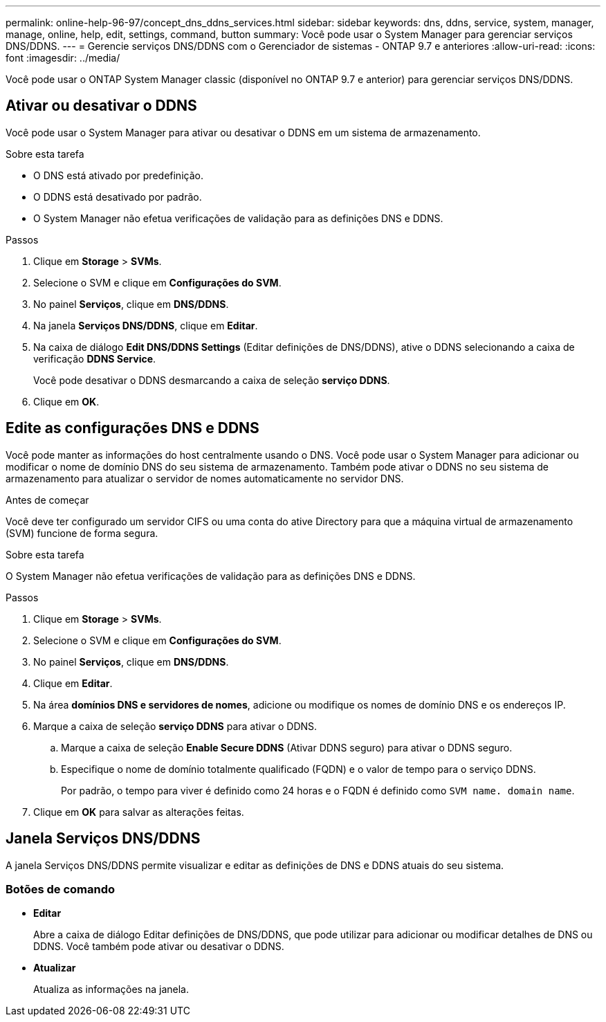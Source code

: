 ---
permalink: online-help-96-97/concept_dns_ddns_services.html 
sidebar: sidebar 
keywords: dns, ddns, service, system, manager, manage, online, help, edit, settings, command, button 
summary: Você pode usar o System Manager para gerenciar serviços DNS/DDNS. 
---
= Gerencie serviços DNS/DDNS com o Gerenciador de sistemas - ONTAP 9.7 e anteriores
:allow-uri-read: 
:icons: font
:imagesdir: ../media/


[role="lead"]
Você pode usar o ONTAP System Manager classic (disponível no ONTAP 9.7 e anterior) para gerenciar serviços DNS/DDNS.



== Ativar ou desativar o DDNS

Você pode usar o System Manager para ativar ou desativar o DDNS em um sistema de armazenamento.

.Sobre esta tarefa
* O DNS está ativado por predefinição.
* O DDNS está desativado por padrão.
* O System Manager não efetua verificações de validação para as definições DNS e DDNS.


.Passos
. Clique em *Storage* > *SVMs*.
. Selecione o SVM e clique em *Configurações do SVM*.
. No painel *Serviços*, clique em *DNS/DDNS*.
. Na janela *Serviços DNS/DDNS*, clique em *Editar*.
. Na caixa de diálogo *Edit DNS/DDNS Settings* (Editar definições de DNS/DDNS), ative o DDNS selecionando a caixa de verificação *DDNS Service*.
+
Você pode desativar o DDNS desmarcando a caixa de seleção *serviço DDNS*.

. Clique em *OK*.




== Edite as configurações DNS e DDNS

Você pode manter as informações do host centralmente usando o DNS. Você pode usar o System Manager para adicionar ou modificar o nome de domínio DNS do seu sistema de armazenamento. Também pode ativar o DDNS no seu sistema de armazenamento para atualizar o servidor de nomes automaticamente no servidor DNS.

.Antes de começar
Você deve ter configurado um servidor CIFS ou uma conta do ative Directory para que a máquina virtual de armazenamento (SVM) funcione de forma segura.

.Sobre esta tarefa
O System Manager não efetua verificações de validação para as definições DNS e DDNS.

.Passos
. Clique em *Storage* > *SVMs*.
. Selecione o SVM e clique em *Configurações do SVM*.
. No painel *Serviços*, clique em *DNS/DDNS*.
. Clique em *Editar*.
. Na área *domínios DNS e servidores de nomes*, adicione ou modifique os nomes de domínio DNS e os endereços IP.
. Marque a caixa de seleção *serviço DDNS* para ativar o DDNS.
+
.. Marque a caixa de seleção *Enable Secure DDNS* (Ativar DDNS seguro) para ativar o DDNS seguro.
.. Especifique o nome de domínio totalmente qualificado (FQDN) e o valor de tempo para o serviço DDNS.
+
Por padrão, o tempo para viver é definido como 24 horas e o FQDN é definido como `SVM name. domain name`.



. Clique em *OK* para salvar as alterações feitas.




== Janela Serviços DNS/DDNS

A janela Serviços DNS/DDNS permite visualizar e editar as definições de DNS e DDNS atuais do seu sistema.



=== Botões de comando

* *Editar*
+
Abre a caixa de diálogo Editar definições de DNS/DDNS, que pode utilizar para adicionar ou modificar detalhes de DNS ou DDNS. Você também pode ativar ou desativar o DDNS.

* *Atualizar*
+
Atualiza as informações na janela.


